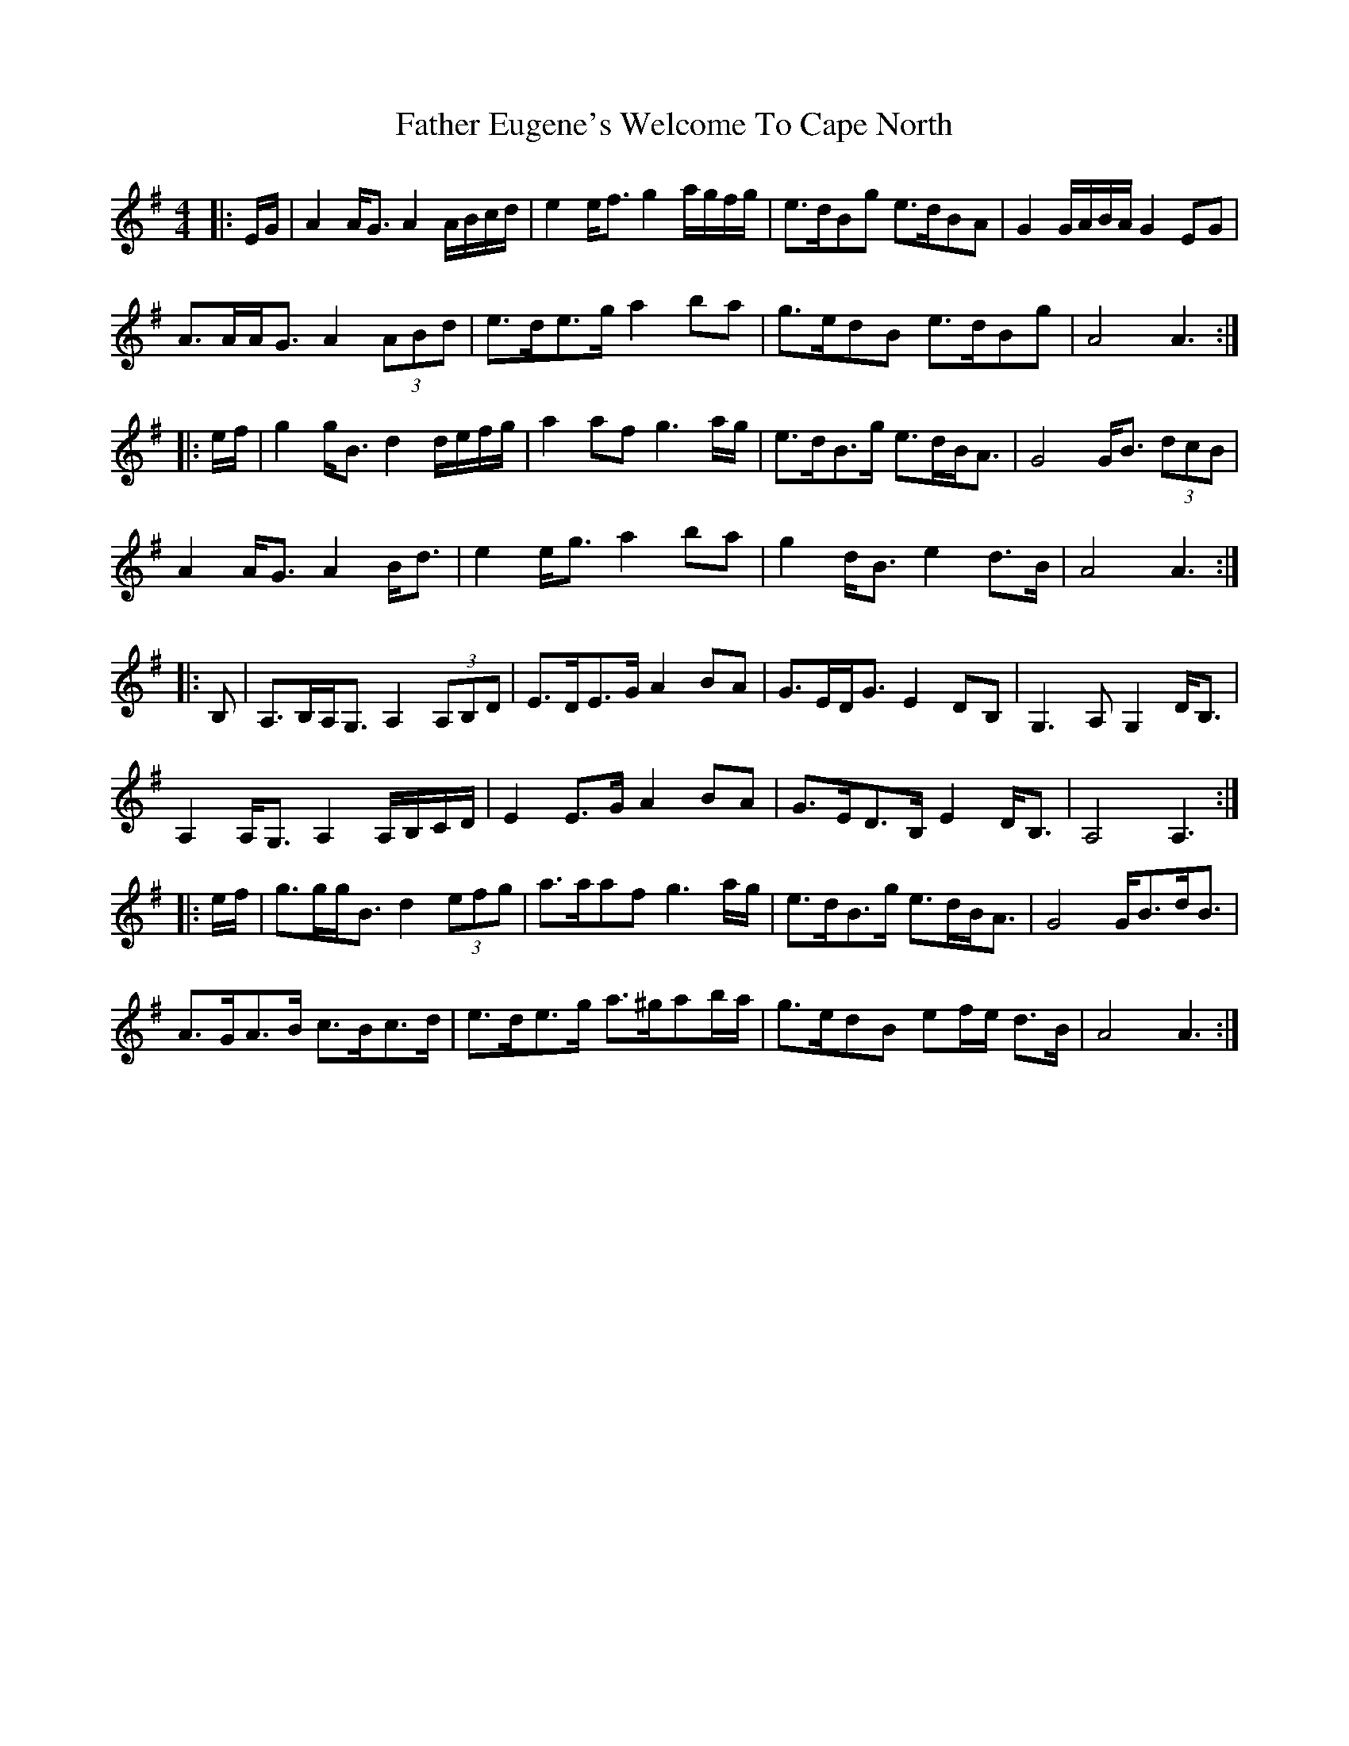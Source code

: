 X: 1
T: Father Eugene's Welcome To Cape North
Z: ceolachan
S: https://thesession.org/tunes/5047#setting5047
R: barndance
M: 4/4
L: 1/8
K: Ador
|: E/G/ |A2 A<G A2 A/B/c/d/ | e2 e<f g2 a/g/f/g/ | e>dBg e>dBA | G2 G/A/B/A/ G2 EG |
A>AA<G A2 (3ABd | e>de>g a2 ba | g>edB e>dBg | A4 A3 :|
|: e/f/ |g2 g<B d2 d/e/f/g/ | a2 af g3 a/g/ | e>dB>g e>dB<A | G4 G<B (3dcB |
A2 A<G A2 B<d | e2 e<g a2 ba | g2 d<B e2 d>B | A4 A3 :|
|: B, |A,>B,A,<G, A,2 (3A,B,D | E>DE>G A2 BA | G>ED<G E2 DB, | G,3 A, G,2 D<B, |
A,2 A,<G, A,2 A,/B,/C/D/ | E2 E>G A2 BA | G>ED>B, E2 D<B, | A,4 A,3 :|
|: e/f/ |g>gg<B d2 (3efg | a>aaf g3 a/g/ | e>dB>g e>dB<A | G4 G<Bd<B |
A>GA>B c>Bc>d | e>de>g a>^gab/a/ | g>edB ef/e/ d>B | A4 A3 :|
